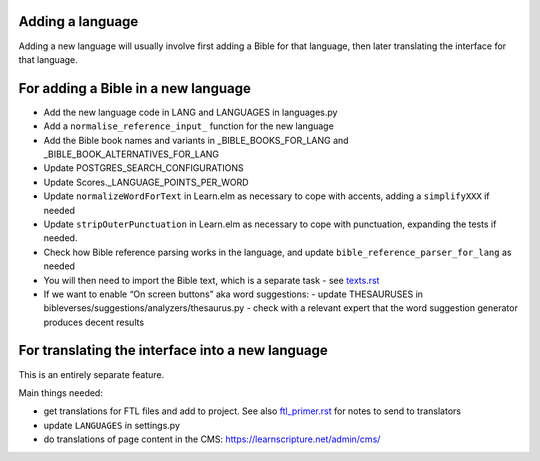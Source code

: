 Adding a language
-----------------

Adding a new language will usually involve first adding a Bible for that
language, then later translating the interface for that language.

For adding a Bible in a new language
------------------------------------

- Add the new language code in LANG and LANGUAGES in languages.py
- Add a ``normalise_reference_input_`` function for the new language
- Add the Bible book names and variants in _BIBLE_BOOKS_FOR_LANG and _BIBLE_BOOK_ALTERNATIVES_FOR_LANG
- Update POSTGRES_SEARCH_CONFIGURATIONS
- Update Scores._LANGUAGE_POINTS_PER_WORD
- Update ``normalizeWordForText`` in Learn.elm as necessary to cope with accents, adding a ``simplifyXXX`` if needed
- Update ``stripOuterPunctuation`` in Learn.elm as necessary to cope with punctuation, expanding the tests if needed.
- Check how Bible reference parsing works in the language, and update ``bible_reference_parser_for_lang`` as needed
- You will then need to import the Bible text, which is a separate task - see `<texts.rst>`_
- If we want to enable “On screen buttons” aka word suggestions:
  - update THESAURUSES in bibleverses/suggestions/analyzers/thesaurus.py
  - check with a relevant expert that the word suggestion generator produces decent results


For translating the interface into a new language
-------------------------------------------------

This is an entirely separate feature.

Main things needed:

- get translations for FTL files and add to project. See also
  `<ftl_primer.rst>`_ for notes to send to translators
- update ``LANGUAGES`` in settings.py
- do translations of page content in the CMS: https://learnscripture.net/admin/cms/
